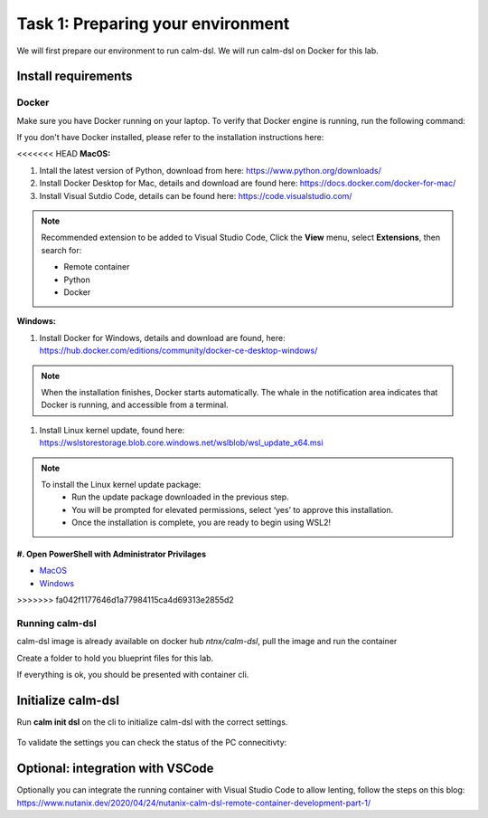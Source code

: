 .. _calm_dsl:

-----------------------------------
Task 1: Preparing your environment
-----------------------------------

We will first prepare our environment to run calm-dsl. We will run calm-dsl on Docker for this lab.


Install requirements
++++++++++++++++++++

Docker
.......

Make sure you have Docker running on your laptop. To verify that Docker engine is running, run the following command:

.. code-block:: bash
  :name: verify-docker
  :caption: Check docker version

  $ docker --version

If you don't have Docker installed, please refer to the installation instructions here:

<<<<<<< HEAD
**MacOS:**

#. Intall  the latest version of Python, download from here: https://www.python.org/downloads/

#. Install Docker Desktop for Mac, details and download are found here: https://docs.docker.com/docker-for-mac/

#. Install Visual Sutdio Code, details can be found here: https://code.visualstudio.com/

.. note::
  Recommended extension to be added to Visual Studio Code, Click the **View** menu, select **Extensions**, then search for:

  - Remote container
  - Python
  - Docker

**Windows:**

#. Install Docker for Windows, details and download are found, here: https://hub.docker.com/editions/community/docker-ce-desktop-windows/

.. note::
  When the installation finishes, Docker starts automatically. The whale |docker-icon| in the notification area indicates that Docker is running, and accessible from a terminal.

#. Install Linux kernel update, found here: https://wslstorestorage.blob.core.windows.net/wslblob/wsl_update_x64.msi

.. note::
  To install the Linux kernel update package:
   - Run the update package downloaded in the previous step.
   - You will be prompted for elevated permissions, select ‘yes’ to approve this installation.
   - Once the installation is complete, you are ready to begin using WSL2!

#. Open PowerShell with Administrator Privilages
=======
- `MacOS <https://docs.docker.com/docker-for-mac/install/>`_
- `Windows <https://docs.docker.com/docker-for-windows/install/>`_
>>>>>>> fa042f1177646d1a77984115ca4d69313e2855d2

Running calm-dsl
.................

calm-dsl image is already available on docker hub *ntnx/calm-dsl*, pull the image and run the container

.. code-block:: bash
  :name: pull-image
  :caption: Pull calm-dsl image

  $ docker pull ntnx/calm-dsl



Create a folder to hold you blueprint files for this lab.

.. code-block:: bash
  :name: run-container
  :caption: Run calm-dsl container

  $ mkdir basic_blueprint
  $ cd basic_blueprint
  $ docker run -it -v $PWD:/root/blueprint ntnx/calm-dsl

If everything is ok, you should be presented with container cli.

Initialize calm-dsl
+++++++++++++++++++

Run **calm init dsl** on the cli to initialize calm-dsl with the correct settings.

.. figure:: images/calm_init_dsl.png


To validate the settings you can check the status of the PC connecitivty:

.. code-block:: bash
  :name: check-dsl-status
  :caption: Check calm-dsl status

  $ calm get server status


Optional: integration with VSCode
++++++++++++++++++++++++++++++++++

Optionally you can integrate the running container with Visual Studio Code to allow lenting, follow the steps on this blog: https://www.nutanix.dev/2020/04/24/nutanix-calm-dsl-remote-container-development-part-1/

.. |proj-icon| image:: ../images/projects_icon.png
.. |docker-icon| image:: ../images/docker_icon.png
.. |mktmgr-icon| image:: ../images/marketplacemanager_icon.png
.. |mkt-icon| image:: ../images/marketplace_icon.png
.. |bp-icon| image:: ../images/blueprints_icon.png
.. |blueprints| image:: images/blueprints.png
.. |applications| image:: images/blueprints.png
.. |projects| image:: images/projects.png